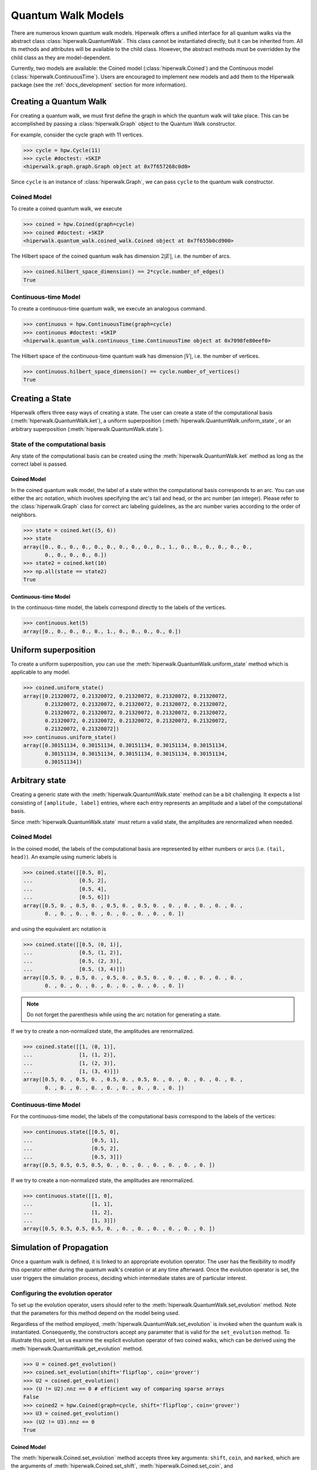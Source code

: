 Quantum Walk Models
===================

There are numerous known quantum walk models. Hiperwalk offers a
unified interface for all quantum walks via the abstract
class :class:`hiperwalk.QuantumWalk`. This class cannot be instantiated
directly, but it can be inherited from. All its methods and attributes
will be available to the child class. However, the abstract methods must
be overridden by the child class as they are model-dependent.

Currently, two models are available: the Coined model
(:class:`hiperwalk.Coined`) and the Continuous model
(:class:`hiperwalk.ContinuousTime`). Users are encouraged
to implement new models and add them to the Hiperwalk
package (see the :ref:`docs_development` section
for more information).

Creating a Quantum Walk
-----------------------

.. testsetup::

   from sys import path as sys_path
   sys_path.append("../..")
   import numpy as np
   import hiperwalk as hpw

For creating a quantum walk,
we must first define the graph in which the quantum walk will
take place. This can be accomplished by passing a :class:`hiperwalk.Graph`
object to the Quantum Walk constructor.

For example, consider the cycle graph with 11 vertices.

>>> cycle = hpw.Cycle(11)
>>> cycle #doctest: +SKIP
<hiperwalk.graph.graph.Graph object at 0x7f657268c0d0>

Since ``cycle`` is an instance of :class:`hiperwalk.Graph`,
we can pass ``cycle`` to the quantum walk constructor.

Coined Model
''''''''''''
To create a coined quantum walk, we execute

>>> coined = hpw.Coined(graph=cycle)
>>> coined #doctest: +SKIP
<hiperwalk.quantum_walk.coined_walk.Coined object at 0x7f655b0cd900>

The Hilbert space of the coined quantum walk has dimension
:math:`2|E|`, i.e. the number of arcs.

>>> coined.hilbert_space_dimension() == 2*cycle.number_of_edges()
True

Continuous-time Model
'''''''''''''''''''''
To create a continuous-time quantum walk,
we execute an analogous command.

>>> continuous = hpw.ContinuousTime(graph=cycle)
>>> continuous #doctest: +SKIP
<hiperwalk.quantum_walk.continuous_time.ContinuousTime object at 0x7098fe80eef0>

The Hilbert space of the continuous-time quantum walk has dimension
:math:`|V|`, i.e. the number of vertices.

>>> continuous.hilbert_space_dimension() == cycle.number_of_vertices()
True

Creating a State
----------------

Hiperwalk offers three easy ways of creating a state.
The user can create a state of the computational basis
(:meth:`hiperwalk.QuantumWalk.ket`),
a uniform superposition (:meth:`hiperwalk.QuantumWalk.uniform_state`,
or an arbitrary superposition (:meth:`hiperwalk.QuantumWalk.state`).

State of the computational basis
''''''''''''''''''''''''''''''''
Any state of the computational basis can be created using the
:meth:`hiperwalk.QuantumWalk.ket` method
as long as the correct label is passed.

Coined Model
````````````
In the coined quantum walk model,
the label of a state within the computational basis corresponds
to an arc. You can use either the arc notation, which involves
specifying the arc's tail and head,
or the arc number (an integer).
Please refer to the :class:`hiperwalk.Graph` class for
correct arc labeling guidelines,
as the arc number varies according to the order of neighbors.

>>> state = coined.ket((5, 6))
>>> state
array([0., 0., 0., 0., 0., 0., 0., 0., 0., 0., 1., 0., 0., 0., 0., 0., 0.,
       0., 0., 0., 0., 0.])
>>> state2 = coined.ket(10)
>>> np.all(state == state2)
True

Continuous-time Model
`````````````````````
In the continuous-time model,
the labels correspond directly to the labels of the vertices.

>>> continuous.ket(5)
array([0., 0., 0., 0., 0., 1., 0., 0., 0., 0., 0.])

Uniform superposition
---------------------

To create a uniform superposition,
you can use the :meth:`hiperwalk.QuantumWalk.uniform_state` method
which is applicable to any model.

>>> coined.uniform_state()
array([0.21320072, 0.21320072, 0.21320072, 0.21320072, 0.21320072,
       0.21320072, 0.21320072, 0.21320072, 0.21320072, 0.21320072,
       0.21320072, 0.21320072, 0.21320072, 0.21320072, 0.21320072,
       0.21320072, 0.21320072, 0.21320072, 0.21320072, 0.21320072,
       0.21320072, 0.21320072])
>>> continuous.uniform_state()
array([0.30151134, 0.30151134, 0.30151134, 0.30151134, 0.30151134,
       0.30151134, 0.30151134, 0.30151134, 0.30151134, 0.30151134,
       0.30151134])


Arbitrary state
---------------
Creating a generic state with the :meth:`hiperwalk.QuantumWalk.state`
method can be a bit challenging. It expects a list consisting
of ``[amplitude, label]`` entries, where each entry represents an amplitude
and a label of the computational basis.

Since :meth:`hiperwalk.QuantumWalk.state` must return a valid state,
the amplitudes are renormalized when needed.

Coined Model
''''''''''''
In the coined model,
the labels of the computational basis are represented by
either numbers or arcs (i.e. ``(tail, head)``).
An example using numeric labels is

>>> coined.state([[0.5, 0],
...               [0.5, 2],
...               [0.5, 4],
...               [0.5, 6]])
array([0.5, 0. , 0.5, 0. , 0.5, 0. , 0.5, 0. , 0. , 0. , 0. , 0. , 0. ,
       0. , 0. , 0. , 0. , 0. , 0. , 0. , 0. , 0. ])

and using the equivalent arc notation is

>>> coined.state([[0.5, (0, 1)],
...               [0.5, (1, 2)],
...               [0.5, (2, 3)],
...               [0.5, (3, 4)]])
array([0.5, 0. , 0.5, 0. , 0.5, 0. , 0.5, 0. , 0. , 0. , 0. , 0. , 0. ,
       0. , 0. , 0. , 0. , 0. , 0. , 0. , 0. , 0. ])

.. note::
   Do not forget the parenthesis while using the arc notation
   for generating a state.

If we try to create a non-normalized state,
the amplitudes are renormalized.

>>> coined.state([[1, (0, 1)],
...               [1, (1, 2)],
...               [1, (2, 3)],
...               [1, (3, 4)]])
array([0.5, 0. , 0.5, 0. , 0.5, 0. , 0.5, 0. , 0. , 0. , 0. , 0. , 0. ,
       0. , 0. , 0. , 0. , 0. , 0. , 0. , 0. , 0. ])

Continuous-time Model
'''''''''''''''''''''
For the continuous-time model,
the labels of the computational basis correspond to
the labels of the vertices:

>>> continuous.state([[0.5, 0],
...                   [0.5, 1],
...                   [0.5, 2],
...                   [0.5, 3]])
array([0.5, 0.5, 0.5, 0.5, 0. , 0. , 0. , 0. , 0. , 0. , 0. ])

If we try to create a non-normalized state,
the amplitudes are renormalized.

>>> continuous.state([[1, 0],
...                   [1, 1],
...                   [1, 2],
...                   [1, 3]])
array([0.5, 0.5, 0.5, 0.5, 0. , 0. , 0. , 0. , 0. , 0. , 0. ])


Simulation of Propagation
-------------------------

Once a quantum walk is defined,
it is linked to an appropriate evolution operator.
The user has the flexibility to modify this operator either during
the quantum walk's creation or at any time afterward.
Once the evolution operator is set,
the user triggers the simulation process,
deciding which intermediate states are of particular interest.

Configuring the evolution operator
''''''''''''''''''''''''''''''''''
To set up the evolution operator, users should refer to
the :meth:`hiperwalk.QuantumWalk.set_evolution` method.
Note that the parameters for this method depend on the model being used.

Regardless of the method employed,
:meth:`hiperwalk.QuantumWalk.set_evolution` is invoked when
the quantum walk is instantiated.
Consequently, the  constructors accept any parameter that
is valid for the ``set_evolution`` method.
To illustrate this point,
let us examine the explicit evolution operator of two coined walks,
which can be derived using the
:meth:`hiperwalk.QuantumWalk.get_evolution` method.

>>> U = coined.get_evolution()
>>> coined.set_evolution(shift='flipflop', coin='grover')
>>> U2 = coined.get_evolution()
>>> (U != U2).nnz == 0 # efficient way of comparing sparse arrays
False
>>> coined2 = hpw.Coined(graph=cycle, shift='flipflop', coin='grover')
>>> U3 = coined.get_evolution()
>>> (U2 != U3).nnz == 0
True

Coined Model
````````````
The :meth:`hiperwalk.Coined.set_evolution` method
accepts three key arguments:
``shift``, ``coin``, and ``marked``,
which are the arguments of
:meth:`hiperwalk.Coined.set_shift`,
:meth:`hiperwalk.Coined.set_coin`, and
:meth:`hiperwalk.Coined.set_marked`,
respectively.

The ``shift`` key can either take a string value
(``'persistent'`` or ``'flipflop'``), or the explicit operator.

The ``coin`` key can accept four types of inputs:

* An explicit coin.
* A string specifying the coin name, which will be applied to all vertices.
* A list of strings of size equal to the number of vertices :math:`|V|`
  specifying the coin names where the :math:`i`-th coin will be applied to
  the :math:`i`-th vertex.
* A dictionary with the coin name as the key and
  a list of vertices as values.
  The coin referred to by the key will be applied to the vertices
  listed as its values
  If the list of vertices is empty ``[]``,
  that particular coin will be applied to all the remaining vertices.

There are eight possible coin names:
``'fourier'``, ``'grover'``, ``'hadamard'``, ``'identity'``, and
their respective variants prefixed with ``'minus_'``.

The following are examples of how you could generate a coin that applies
the Grover operator to all vertices.

>>> coined.set_coin(coin='grover')
>>> C1 = coined.get_coin()
>>> coined.set_coin(coin=['grover'] * 11)
>>> C2 = coined.get_coin()
>>> coined.set_coin(coin={'grover' : list(range(11))})
>>> C3 = coined.get_coin()
>>> (C1 != C2).nnz == 0
True
>>> (C2 != C3).nnz == 0
True

The following are valid ways of generating a coin that applies
Grover to even vertices and Hadamard to odd vertices.

>>> coined.set_coin(coin=['grover' if i % 2 == 0 else 'hadamard'
...                       for i in range(11)])
>>> C1 = coined.get_coin()
>>> coined.set_coin(coin={'grover': list(range(0, 11, 2)),
...                       'hadamard': []})
>>> C2 = coined.get_coin()
>>> (C1 != C2).nnz == 0
True

The ``marked`` key can accept two types of inputs:

* A list of the marked vertices: In this case,
  the vertices are simply set as marked,
  but the coin operator remains unchanged.
* A dictionary with the coin name as key and
  the list of vertices as values:
  This operates similarly to the dictionary accepted by the
  :meth:`hiperwalk.Coined.set_coin` method.
  The vertices are set as marked and
  *the coin operator is modified* accordingly.

Here are examples of how to create a coin that applies the Grover
operator to even vertices and the Hadamard operator to odd vertices:

>>> coined.set_coin(coin={'grover': list(range(0, 11, 2)),
...                       'minus_identity': []})
>>> coined.set_marked(marked=list(range(1, 11, 2)))
>>> C1 = coined.get_coin()
>>> M1 = coined.get_marked()
>>> coined.set_coin(coin='grover')
>>> coined.set_marked(marked={'minus_identity': list(range(1, 11, 2))})
>>> C2 = coined.get_coin()
>>> M2 = coined.get_marked()
>>> (C1 != C2).nnz == 0
True
>>> np.all(M1 == M2)
True

All these keys can be integrated into a single call to the
:meth:`hiperwalk.Coined.set_evolution` method when creating
an instance of the object.

Continuous-time Model
`````````````````````
The dynamics of the continuous-time quantum walk is
fully defined by the Hamiltonian.
The Hamiltonian is given by

.. math::

   H = -\gamma C - \sum_{m \in M} \ket m \bra m

where :math:`C` is either the adjacency matrix or
the laplacian matrix of the graph,
and :math:`M` is the set of marked vertices.
Therefore, three parameters are needed to describe the Hamiltonian:
* ``gamma``: the value of gamma.
* ``type``: the type of :math:`C`: adjacency or laplacian matrix.
* ``marked``: the list of marked vertices.
These parameters can be specified by the
:meth:`hiperwalk.ContinuousTime.set_hamiltonian` or by the
:meth:`hiperwalk.ContinuousTime.set_evolution` method.

On the other hand,
the evolution operator is defined as

.. math::

   U = e^{-\text{i} t H}.

Note that the continuous-time evolution operator is time-dependent.
The ``time`` may be specified using the constructor, by the
:meth:`hiperwalk.ContinuousTime.set_time` method or by the
:meth:`hiperwalk.ContinuousTime.set_evolution`.
``time`` accepts float values,
but if it is omitted, it is set to 1.
In addition, :math:`U` is calculated by a partial sum of
the Taylor series expansion.
The number of terms in the expansion can be specified in
the :meth:`hiperwalk.ContinuousTime.set_evolution` method
by the ``terms`` key or in
the :meth:`hiperwalk.ContinuousTime.set_terms` method.

>>> continuous.set_evolution(gamma=0.35, type='adjacency',
...                          time=0.5, terms=21)
>>> U = continuous.get_evolution()
>>> U
array([[ 9.69608676e-01-2.35604916e-16j, -7.40128936e-15+1.72333955e-01j,
        -1.51567821e-02+4.22911229e-13j,  2.17423162e-11-8.86411289e-04j,
         3.88400285e-05-9.93511542e-10j, -3.97187194e-08+1.36079115e-06j,
        -3.97187194e-08+1.36079115e-06j,  3.88400285e-05-9.93511542e-10j,
         2.17423162e-11-8.86411289e-04j, -1.51567821e-02+4.22911229e-13j,
        -7.40128936e-15+1.72333955e-01j],
       [-7.40128936e-15+1.72333955e-01j,  9.69608676e-01-2.35604916e-16j,
        -7.40128936e-15+1.72333955e-01j, -1.51567821e-02+4.22911229e-13j,
         2.17423162e-11-8.86411289e-04j,  3.88400285e-05-9.93511542e-10j,
        -3.97187194e-08+1.36079115e-06j, -3.97187194e-08+1.36079115e-06j,
         3.88400285e-05-9.93511542e-10j,  2.17423162e-11-8.86411289e-04j,
        -1.51567821e-02+4.22911229e-13j],
       [-1.51567821e-02+4.22911229e-13j, -7.40128936e-15+1.72333955e-01j,
         9.69608676e-01-2.35604916e-16j, -7.40128936e-15+1.72333955e-01j,
        -1.51567821e-02+4.22911229e-13j,  2.17423162e-11-8.86411289e-04j,
         3.88400285e-05-9.93511542e-10j, -3.97187194e-08+1.36079115e-06j,
        -3.97187194e-08+1.36079115e-06j,  3.88400285e-05-9.93511542e-10j,
         2.17423162e-11-8.86411289e-04j],
       [ 2.17423162e-11-8.86411289e-04j, -1.51567821e-02+4.22911229e-13j,
        -7.40128936e-15+1.72333955e-01j,  9.69608676e-01-2.35604916e-16j,
        -7.40128936e-15+1.72333955e-01j, -1.51567821e-02+4.22911229e-13j,
         2.17423162e-11-8.86411289e-04j,  3.88400285e-05-9.93511542e-10j,
        -3.97187194e-08+1.36079115e-06j, -3.97187194e-08+1.36079115e-06j,
         3.88400285e-05-9.93511542e-10j],
       [ 3.88400285e-05-9.93511542e-10j,  2.17423162e-11-8.86411289e-04j,
        -1.51567821e-02+4.22911229e-13j, -7.40128936e-15+1.72333955e-01j,
         9.69608676e-01-2.35604916e-16j, -7.40128936e-15+1.72333955e-01j,
        -1.51567821e-02+4.22911229e-13j,  2.17423162e-11-8.86411289e-04j,
         3.88400285e-05-9.93511542e-10j, -3.97187194e-08+1.36079115e-06j,
        -3.97187194e-08+1.36079115e-06j],
       [-3.97187194e-08+1.36079115e-06j,  3.88400285e-05-9.93511542e-10j,
         2.17423162e-11-8.86411289e-04j, -1.51567821e-02+4.22911229e-13j,
        -7.40128936e-15+1.72333955e-01j,  9.69608676e-01-2.35604916e-16j,
        -7.40128936e-15+1.72333955e-01j, -1.51567821e-02+4.22911229e-13j,
         2.17423162e-11-8.86411289e-04j,  3.88400285e-05-9.93511542e-10j,
        -3.97187194e-08+1.36079115e-06j],
       [-3.97187194e-08+1.36079115e-06j, -3.97187194e-08+1.36079115e-06j,
         3.88400285e-05-9.93511542e-10j,  2.17423162e-11-8.86411289e-04j,
        -1.51567821e-02+4.22911229e-13j, -7.40128936e-15+1.72333955e-01j,
         9.69608676e-01-2.35604916e-16j, -7.40128936e-15+1.72333955e-01j,
        -1.51567821e-02+4.22911229e-13j,  2.17423162e-11-8.86411289e-04j,
         3.88400285e-05-9.93511542e-10j],
       [ 3.88400285e-05-9.93511542e-10j, -3.97187194e-08+1.36079115e-06j,
        -3.97187194e-08+1.36079115e-06j,  3.88400285e-05-9.93511542e-10j,
         2.17423162e-11-8.86411289e-04j, -1.51567821e-02+4.22911229e-13j,
        -7.40128936e-15+1.72333955e-01j,  9.69608676e-01-2.35604916e-16j,
        -7.40128936e-15+1.72333955e-01j, -1.51567821e-02+4.22911229e-13j,
         2.17423162e-11-8.86411289e-04j],
       [ 2.17423162e-11-8.86411289e-04j,  3.88400285e-05-9.93511542e-10j,
        -3.97187194e-08+1.36079115e-06j, -3.97187194e-08+1.36079115e-06j,
         3.88400285e-05-9.93511542e-10j,  2.17423162e-11-8.86411289e-04j,
        -1.51567821e-02+4.22911229e-13j, -7.40128936e-15+1.72333955e-01j,
         9.69608676e-01-2.35604916e-16j, -7.40128936e-15+1.72333955e-01j,
        -1.51567821e-02+4.22911229e-13j],
       [-1.51567821e-02+4.22911229e-13j,  2.17423162e-11-8.86411289e-04j,
         3.88400285e-05-9.93511542e-10j, -3.97187194e-08+1.36079115e-06j,
        -3.97187194e-08+1.36079115e-06j,  3.88400285e-05-9.93511542e-10j,
         2.17423162e-11-8.86411289e-04j, -1.51567821e-02+4.22911229e-13j,
        -7.40128936e-15+1.72333955e-01j,  9.69608676e-01-2.35604916e-16j,
        -7.40128936e-15+1.72333955e-01j],
       [-7.40128936e-15+1.72333955e-01j, -1.51567821e-02+4.22911229e-13j,
         2.17423162e-11-8.86411289e-04j,  3.88400285e-05-9.93511542e-10j,
        -3.97187194e-08+1.36079115e-06j, -3.97187194e-08+1.36079115e-06j,
         3.88400285e-05-9.93511542e-10j,  2.17423162e-11-8.86411289e-04j,
        -1.51567821e-02+4.22911229e-13j, -7.40128936e-15+1.72333955e-01j,
         9.69608676e-01-2.35604916e-16j]])

Simulation Invocation
'''''''''''''''''''''

Once the evolution operator is set,
the :meth:`hiperwalk.QuantumWalk.simulate` method
needs to be called in order to carry out the simulation.
This method requires two arguments:
``time`` and ``state``.
The ``time`` parameter specifies the number of times that
the evolution operator is going to be applied to the ``state``.
``time`` also specifies when the simulation should
stop and which intermediate states need to be stored.
The simulation returns a list of states such that
the ``i``-th entry corresponds to the ``i``-th saved state.

Coined Model
````````````
In the coined quantum walk model,
the ``time`` is discrete.
Thus, only integer entries are accepted.
There are three argument types for ``time``.

* integer: ``stop``.
  The final simulation time.

  >>> states = coined.simulate(time=10,
  ...                          state=coined.ket(0))
  >>> len(states)
  1
  >>> len(states[0]) == coined.hilbert_space_dimension()
  True
  >>> U = coined.get_evolution().todense()
  >>> state = np.linalg.matrix_power(U, 10) @ coined.ket(0)
  >>> np.allclose(state, states[0])
  True

* 2-tuple of integer: ``(stop, step)``.
  Save every state from time ``0`` to time ``stop``
  separated by ``step`` applications of the evolution operator.
  For example,
  if ``time=(10, 2)``, returns the states obtained at times
  ``[0, 2, 4, 6, 8, 10]``.

  >>> states = coined.simulate(time=(10, 2),
  ...                          state=coined.ket(0))
  >>> # single state returned
  >>> len(states)
  6
  >>> len(states[0]) == coined.hilbert_space_dimension()
  True

* 3-tuple of integer: ``(start, stop, step)``.
  Save every state from time ``start`` to time ``stop``
  separated by ``step`` application of the evolution operator.
  For example,
  if ``time=(1, 10, 2)``, returns the states at times
  ``[1, 3, 5, 7, 9]``.

  >>> states = coined.simulate(time=(1, 10, 2),
  ...                          state=coined.ket(0))
  >>> # single state returned
  >>> len(states)
  5
  >>> len(states[0]) == coined.hilbert_space_dimension()
  True

Continuous-time Model
`````````````````````

Recall that,
in the continuous-time quantum walk model,
the evolution operator is time-dependent.
The evolution operator can be created
by passing a float value ``t`` to the
:meth:`hiperwalk.ContinuousTime.set_time` method.

>>> continuous.set_time(0.3)

For this reason,
we remove the responsability of dealing with float numbers from
:meth:`hiperwalk.ContinuousTime.simulate`.
And its ``time`` parameter describes
the number of times that
the evolution operator is going to be applied to the ``state``
(analogous to the coined model).
In this sense,
``t`` is interpreted as a single ``step``.

Analogous to the coined model,
there are three argument types for ``time``.

* integer: ``stop``.
  The final number of applications of the evolution operator.

  >>> cont_states = continuous.simulate(time=10,
  ...                                   state=continuous.ket(0))
  >>> len(cont_states)
  1
  >>> len(cont_states[0]) == continuous.hilbert_space_dimension()
  True
  >>> U = continuous.get_evolution()
  >>> state = np.linalg.matrix_power(U, 10) @ continuous.ket(0)
  >>> np.allclose(state, cont_states[0])
  True

  The resulting state corresponds to the timestamp ``t*stop``.
  In the example, ``t*stop = 3``.

* 2-tuple of integer: ``(stop, step)``.
  Save every state from the initial state to the
  state after the ``stop``-th application of the evolution operator.
  The saved states are separated by ``step``
  applications of the evolution operator.
  That is, the stored states correspond to timestamps
  ``[0, t*step, ..., t*step*stop]``.

  >>> cont_states = continuous.simulate(time=(10, 2),
  ...                                   state=continuous.ket(0))
  >>> # single state returned
  >>> len(cont_states)
  6
  >>> len(cont_states[0]) == continuous.hilbert_space_dimension()
  True

  In the example, the stored states correspond to timestamps
  ``[0, 0.6, 1.2, 1.8, 2.4, 3]``, respectively.

* 3-tuple of integer: ``(start, stop, step)``.
  Save every state from the ``start``-th to
  the ``stop``-th application of the evolution operator.
  The saved states are separated by ``step``
  applications of the evolution operator.

  >>> cont_states = continuous.simulate(time=(1, 10, 2),
  ...                                   state=continuous.ket(0))
  >>> # single state returned
  >>> len(cont_states)
  5
  >>> len(cont_states[0]) == continuous.hilbert_space_dimension()
  True

  In the example, the stored states correspond to timestamps
  ``[0.3, 0.9, 1.5, 2.1, 2.7]``, respectively.

Calculating Probability
-----------------------

There are two ways of calculating probabilities:
:meth:`hiperwalk.QuantumWalk.probability`, and
:meth:`hiperwalk.QuantumWalk.probability_distribution`.

The
:meth:`hiperwalk.QuantumWalk.probability` method computes
the probability of the walker being found on a
subset of the vertices for each state.

>>> probs = coined.probability(states, [0, 1, 2])
>>> len(probs) == len(states)
True
>>> np.all([0 <= p and p <= 1  for p in probs])
True

The
:meth:`hiperwalk.QuantumWalk.probability_distribution` method
calculates the probability of each vertex.
Basically, the probability of vertex ``v`` is
the sum of the probabilities of each entry
corresponding to arcs with tail ``v``.

>>> prob_dist = coined.probability_distribution(states)
>>> len(prob_dist) == len(states)
True
>>> len(prob_dist[0]) != len(states[0])
True
>>> # Since each vertex on a cycle has degree 2, the following is True
>>> len(prob_dist[0]) == len(states[0]) / 2
True

.. note::
   For the Continuous model,
   :meth:`hiperwalk.ContinuousTime.probability` and
   :meth:`hiperwalk.ContinuousTime.probability_distribution` yield
   the same result.

Having obtained a probability distribution, the user may find it helpful to
visualize this data graphically to gain further insights. Graphical
representation can make complex data more understandable, reveal underlying
patterns, and support more effective data analysis.

For more information about how to create plots and customize them to best
represent your data, please refer to the following section. This will cover
the specifics of data visualization, including various plotting techniques
and customization options.
